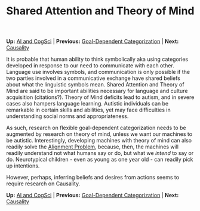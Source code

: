 #+HTML_HEAD: <meta charset="utf-8 h">
#+HTML_HEAD: <meta name="viewport" content="width=device-width, initial-scale=1.0, shrink-to-fit=no">
#+HTML_HEAD: <link rel="stylesheet" type="text/css" href="../others.css">
#+OPTIONS: toc:nil num:nil html-postamble:nil
#+TITLE: Shared Attention and Theory of Mind

#+BEGIN_CENTER
*Up:* [[file:../thoughts.html][AI and CogSci]] | *Previous:* [[file:goal-dep-cat.html][Goal-Dependent Categorization]] | *Next:* [[file:causality.html][Causality]]
#+END_CENTER

It is probable that human ability to think symbolically aka using categories developed in response to our need to communicate with each other. Language use involves symbols, and communication is only possible if the two parties involved in a communicative exchange have shared beliefs about what the linguistic symbols mean. Shared Attention and Theory of Mind are said to be important abilities necessary for language and culture acquisition (citations?). Theory of Mind deficits lead to autism, and in severe cases also hampers language learning. Autistic individuals can be remarkable in certain skills and abilities, yet may face difficulties in understanding social norms and appropriateness.

As such, research on flexible goal-dependent categorization needs to be augmented by research on theory of mind, unless we want our machines to be autistic. Interestingly, developing machines with theory of mind can also readily solve the [[https://en.wikipedia.org/wiki/AI_alignment][Alignment Problem]], because, then, the machines will readily understand not what humans say or do, but what we /intend/ to say or do. Neurotypical children - even as young as one year old - can readily pick up intentions.

However, perhaps, inferring beliefs and desires from actions seems to require research on Causality.

#+BEGIN_CENTER
*Up:* [[file:../thoughts.html][AI and CogSci]] | *Previous:* [[file:goal-dep-cat.html][Goal-Dependent Categorization]] | *Next:* [[file:causality.html][Causality]]
#+END_CENTER

